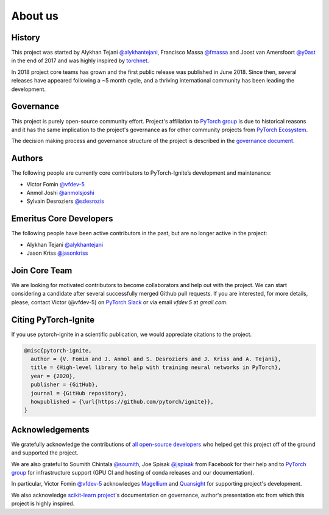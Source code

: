 About us
========

History
-------

This project was started by Alykhan Tejani `@alykhantejani <https://github.com/alykhantejani>`_,
Francisco Massa `@fmassa <https://github.com/fmassa>`_ and Joost van Amersfoort `@y0ast <https://github.com/y0ast>`_
in the end of 2017 and was highly inspired by `torchnet <https://github.com/pytorch/tnt>`_.

In 2018 project core teams has grown and the first public release was published in June 2018.
Since then, several releases have appeared following a ~5 month cycle, and a thriving international community has
been leading the development.

Governance
----------
This project is purely open-source community effort. Project's affiliation to `PyTorch group <https://github.com/pytorch>`_
is due to historical reasons and it has the same implication to the project's governance as for other community projects from
`PyTorch Ecosystem <https://pytorch.org/ecosystem/>`_.

The decision making process and governance structure of the project is described in the `governance document <governance.html>`_.

Authors
-------

The following people are currently core contributors to PyTorch-Ignite’s development and maintenance:

- Victor Fomin `@vfdev-5 <https://github.com/vfdev-5>`_
- Anmol Joshi `@anmolsjoshi <https://github.com/anmolsjoshi>`_
- Sylvain Desroziers `@sdesrozis <https://github.com/sdesrozis>`_


Emeritus Core Developers
------------------------

The following people have been active contributors in the past, but are no longer active in the project:

- Alykhan Tejani `@alykhantejani <https://github.com/alykhantejani>`_
- Jason Kriss `@jasonkriss <https://github.com/jasonkriss>`_


Join Core Team
--------------

We are looking for motivated contributors to become collaborators and help out with the project.
We can start considering a candidate after several successfully merged Github pull requests.
If you are interested, for more details, please, contact Victor (@vfdev-5) on `PyTorch Slack <https://pytorch.slack.com>`_
or via email `vfdev.5` at `gmail.com`.


Citing PyTorch-Ignite
---------------------

If you use pytorch-ignite in a scientific publication, we would appreciate citations to the project.

.. code-block:: text

    @misc{pytorch-ignite,
      author = {V. Fomin and J. Anmol and S. Desroziers and J. Kriss and A. Tejani},
      title = {High-level library to help with training neural networks in PyTorch},
      year = {2020},
      publisher = {GitHub},
      journal = {GitHub repository},
      howpublished = {\url{https://github.com/pytorch/ignite}},
    }

Acknowledgements
----------------

We gratefully acknowledge the contributions of `all open-source developers <https://github.com/pytorch/ignite/graphs/contributors>`_
who helped get this project off of the ground and supported the project.

We are also grateful to Soumith Chintala `@soumith <https://github.com/soumith>`_, Joe Spisak `@jspisak <https://github.com/jspisak>`_
from Facebook for their help and to `PyTorch group <https://github.com/pytorch>`_ for infrastructure support
(GPU CI and hosting of conda releases and our documentation).

In particular, Victor Fomin `@vfdev-5 <https://github.com/vfdev-5>`_ acknowledges `Magellium <https://www.magellium.com/>`_
and `Quansight <https://www.quansight.com/>`_ for supporting project's development.

We also acknowledge `scikit-learn project <https://scikit-learn.org>`_'s documentation on governance, author's presentation etc
from which this project is highly inspired.
